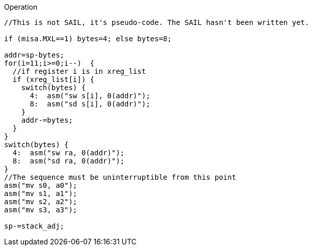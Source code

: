 
<<<

Operation::
[source,sail]
--
//This is not SAIL, it's pseudo-code. The SAIL hasn't been written yet.

if (misa.MXL==1) bytes=4; else bytes=8;

addr=sp-bytes;
for(i=11;i>=0;i--)  {
  //if register i is in xreg_list
  if (xreg_list[i]) {
    switch(bytes) {
      4:  asm("sw s[i], 0(addr)");
      8:  asm("sd s[i], 0(addr)");
    }
    addr-=bytes;
  }
}
switch(bytes) {
  4:  asm("sw ra, 0(addr)");
  8:  asm("sd ra, 0(addr)");
}
//The sequence must be uninterruptible from this point
asm("mv s0, a0");
asm("mv s1, a1");
asm("mv s2, a2");
asm("mv s3, a3");

sp-=stack_adj;
--
